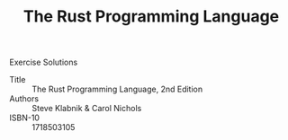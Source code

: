 #+TITLE: The Rust Programming Language

Exercise Solutions

- Title :: The Rust Programming Language, 2nd Edition
- Authors :: Steve Klabnik & Carol Nichols
- ISBN-10 :: 1718503105
